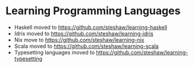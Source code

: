* Learning Programming Languages

- Haskell moved to [[https://github.com/steshaw/learning-haskell]]
- Idris moved to [[https://github.com/steshaw/learning-idris]]
- Nix move to [[https://github.com/steshaw/learning-nix]]
- Scala moved to [[https://github.com/steshaw/learning-scala]]
- Typesetting languages moved to [[https://github.com/steshaw/learning-typesetting]]
